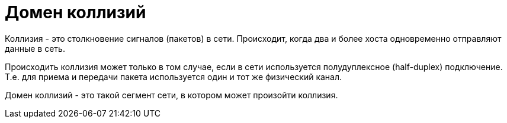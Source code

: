 = Домен коллизий

Коллизия - это столкновение сигналов (пакетов) в сети. Происходит, когда два и более хоста одновременно отправляют данные в сеть.

Происходить коллизия может только в том случае, если в сети используется полудуплексное (half-duplex) подключение. Т.е. для приема и передачи пакета используется один и тот же физический канал.

Домен коллизий - это такой сегмент сети, в котором может произойти коллизия.